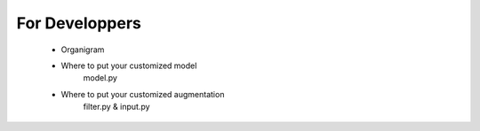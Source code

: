 =====================================
For Developpers
=====================================
   * Organigram
   * Where to put your customized model
      model.py
   * Where to put your customized augmentation
      filter.py
      &
      input.py